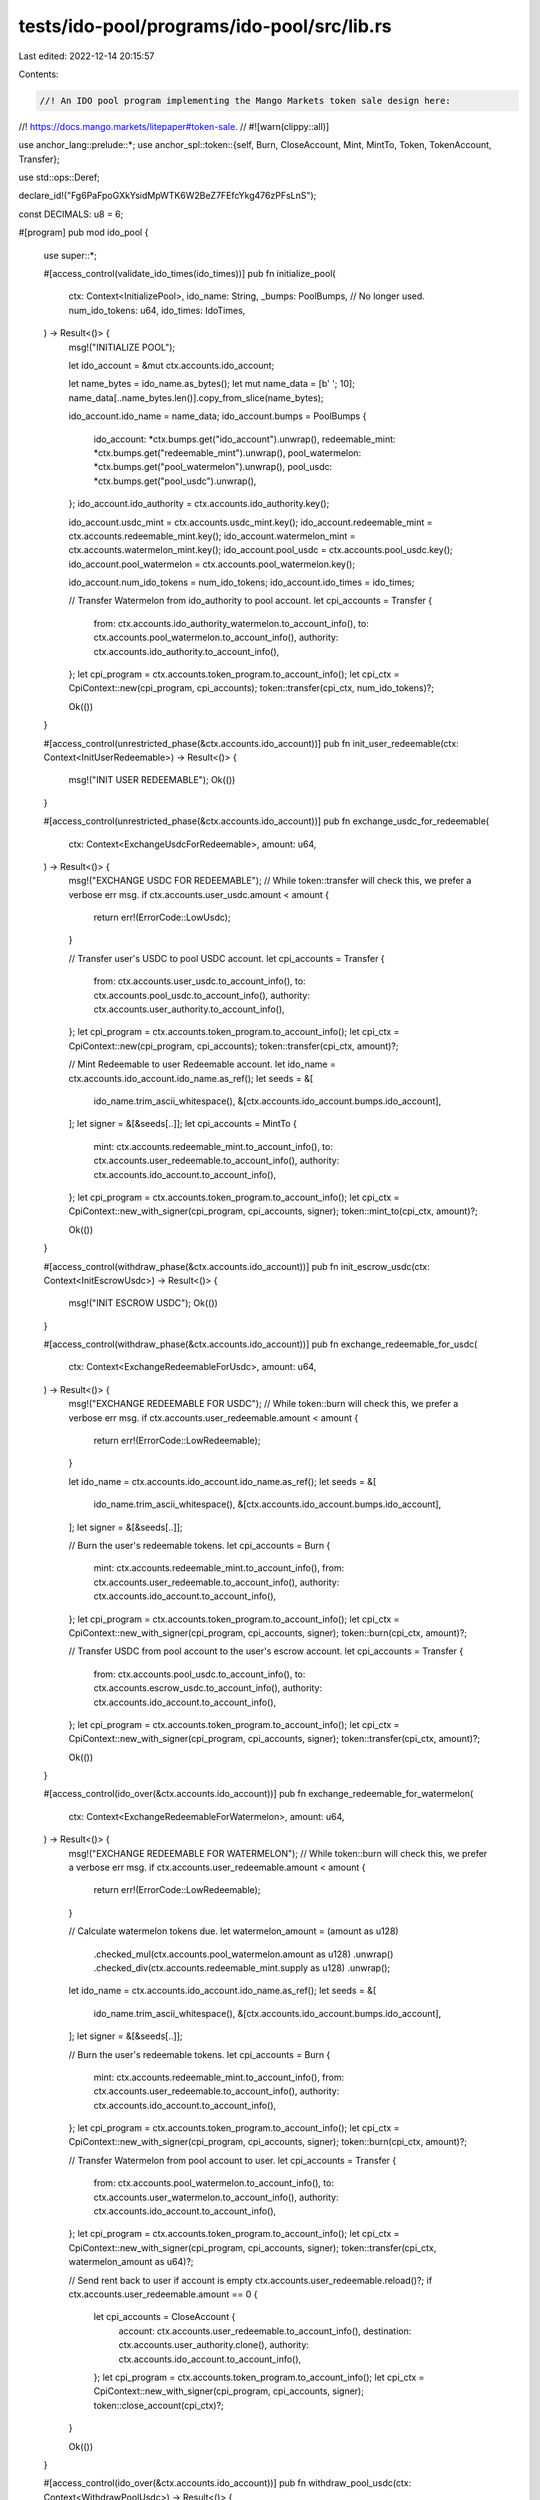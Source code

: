tests/ido-pool/programs/ido-pool/src/lib.rs
===========================================

Last edited: 2022-12-14 20:15:57

Contents:

.. code-block:: rs

    //! An IDO pool program implementing the Mango Markets token sale design here:
//! https://docs.mango.markets/litepaper#token-sale.
// #![warn(clippy::all)]

use anchor_lang::prelude::*;
use anchor_spl::token::{self, Burn, CloseAccount, Mint, MintTo, Token, TokenAccount, Transfer};

use std::ops::Deref;

declare_id!("Fg6PaFpoGXkYsidMpWTK6W2BeZ7FEfcYkg476zPFsLnS");

const DECIMALS: u8 = 6;

#[program]
pub mod ido_pool {
    use super::*;

    #[access_control(validate_ido_times(ido_times))]
    pub fn initialize_pool(
        ctx: Context<InitializePool>,
        ido_name: String,
        _bumps: PoolBumps, // No longer used.
        num_ido_tokens: u64,
        ido_times: IdoTimes,
    ) -> Result<()> {
        msg!("INITIALIZE POOL");

        let ido_account = &mut ctx.accounts.ido_account;

        let name_bytes = ido_name.as_bytes();
        let mut name_data = [b' '; 10];
        name_data[..name_bytes.len()].copy_from_slice(name_bytes);

        ido_account.ido_name = name_data;
        ido_account.bumps = PoolBumps {
            ido_account: *ctx.bumps.get("ido_account").unwrap(),
            redeemable_mint: *ctx.bumps.get("redeemable_mint").unwrap(),
            pool_watermelon: *ctx.bumps.get("pool_watermelon").unwrap(),
            pool_usdc: *ctx.bumps.get("pool_usdc").unwrap(),
        };
        ido_account.ido_authority = ctx.accounts.ido_authority.key();

        ido_account.usdc_mint = ctx.accounts.usdc_mint.key();
        ido_account.redeemable_mint = ctx.accounts.redeemable_mint.key();
        ido_account.watermelon_mint = ctx.accounts.watermelon_mint.key();
        ido_account.pool_usdc = ctx.accounts.pool_usdc.key();
        ido_account.pool_watermelon = ctx.accounts.pool_watermelon.key();

        ido_account.num_ido_tokens = num_ido_tokens;
        ido_account.ido_times = ido_times;

        // Transfer Watermelon from ido_authority to pool account.
        let cpi_accounts = Transfer {
            from: ctx.accounts.ido_authority_watermelon.to_account_info(),
            to: ctx.accounts.pool_watermelon.to_account_info(),
            authority: ctx.accounts.ido_authority.to_account_info(),
        };
        let cpi_program = ctx.accounts.token_program.to_account_info();
        let cpi_ctx = CpiContext::new(cpi_program, cpi_accounts);
        token::transfer(cpi_ctx, num_ido_tokens)?;

        Ok(())
    }

    #[access_control(unrestricted_phase(&ctx.accounts.ido_account))]
    pub fn init_user_redeemable(ctx: Context<InitUserRedeemable>) -> Result<()> {
        msg!("INIT USER REDEEMABLE");
        Ok(())
    }

    #[access_control(unrestricted_phase(&ctx.accounts.ido_account))]
    pub fn exchange_usdc_for_redeemable(
        ctx: Context<ExchangeUsdcForRedeemable>,
        amount: u64,
    ) -> Result<()> {
        msg!("EXCHANGE USDC FOR REDEEMABLE");
        // While token::transfer will check this, we prefer a verbose err msg.
        if ctx.accounts.user_usdc.amount < amount {
            return err!(ErrorCode::LowUsdc);
        }

        // Transfer user's USDC to pool USDC account.
        let cpi_accounts = Transfer {
            from: ctx.accounts.user_usdc.to_account_info(),
            to: ctx.accounts.pool_usdc.to_account_info(),
            authority: ctx.accounts.user_authority.to_account_info(),
        };
        let cpi_program = ctx.accounts.token_program.to_account_info();
        let cpi_ctx = CpiContext::new(cpi_program, cpi_accounts);
        token::transfer(cpi_ctx, amount)?;

        // Mint Redeemable to user Redeemable account.
        let ido_name = ctx.accounts.ido_account.ido_name.as_ref();
        let seeds = &[
            ido_name.trim_ascii_whitespace(),
            &[ctx.accounts.ido_account.bumps.ido_account],
        ];
        let signer = &[&seeds[..]];
        let cpi_accounts = MintTo {
            mint: ctx.accounts.redeemable_mint.to_account_info(),
            to: ctx.accounts.user_redeemable.to_account_info(),
            authority: ctx.accounts.ido_account.to_account_info(),
        };
        let cpi_program = ctx.accounts.token_program.to_account_info();
        let cpi_ctx = CpiContext::new_with_signer(cpi_program, cpi_accounts, signer);
        token::mint_to(cpi_ctx, amount)?;

        Ok(())
    }

    #[access_control(withdraw_phase(&ctx.accounts.ido_account))]
    pub fn init_escrow_usdc(ctx: Context<InitEscrowUsdc>) -> Result<()> {
        msg!("INIT ESCROW USDC");
        Ok(())
    }

    #[access_control(withdraw_phase(&ctx.accounts.ido_account))]
    pub fn exchange_redeemable_for_usdc(
        ctx: Context<ExchangeRedeemableForUsdc>,
        amount: u64,
    ) -> Result<()> {
        msg!("EXCHANGE REDEEMABLE FOR USDC");
        // While token::burn will check this, we prefer a verbose err msg.
        if ctx.accounts.user_redeemable.amount < amount {
            return err!(ErrorCode::LowRedeemable);
        }

        let ido_name = ctx.accounts.ido_account.ido_name.as_ref();
        let seeds = &[
            ido_name.trim_ascii_whitespace(),
            &[ctx.accounts.ido_account.bumps.ido_account],
        ];
        let signer = &[&seeds[..]];

        // Burn the user's redeemable tokens.
        let cpi_accounts = Burn {
            mint: ctx.accounts.redeemable_mint.to_account_info(),
            from: ctx.accounts.user_redeemable.to_account_info(),
            authority: ctx.accounts.ido_account.to_account_info(),
        };
        let cpi_program = ctx.accounts.token_program.to_account_info();
        let cpi_ctx = CpiContext::new_with_signer(cpi_program, cpi_accounts, signer);
        token::burn(cpi_ctx, amount)?;

        // Transfer USDC from pool account to the user's escrow account.
        let cpi_accounts = Transfer {
            from: ctx.accounts.pool_usdc.to_account_info(),
            to: ctx.accounts.escrow_usdc.to_account_info(),
            authority: ctx.accounts.ido_account.to_account_info(),
        };
        let cpi_program = ctx.accounts.token_program.to_account_info();
        let cpi_ctx = CpiContext::new_with_signer(cpi_program, cpi_accounts, signer);
        token::transfer(cpi_ctx, amount)?;

        Ok(())
    }

    #[access_control(ido_over(&ctx.accounts.ido_account))]
    pub fn exchange_redeemable_for_watermelon(
        ctx: Context<ExchangeRedeemableForWatermelon>,
        amount: u64,
    ) -> Result<()> {
        msg!("EXCHANGE REDEEMABLE FOR WATERMELON");
        // While token::burn will check this, we prefer a verbose err msg.
        if ctx.accounts.user_redeemable.amount < amount {
            return err!(ErrorCode::LowRedeemable);
        }

        // Calculate watermelon tokens due.
        let watermelon_amount = (amount as u128)
            .checked_mul(ctx.accounts.pool_watermelon.amount as u128)
            .unwrap()
            .checked_div(ctx.accounts.redeemable_mint.supply as u128)
            .unwrap();

        let ido_name = ctx.accounts.ido_account.ido_name.as_ref();
        let seeds = &[
            ido_name.trim_ascii_whitespace(),
            &[ctx.accounts.ido_account.bumps.ido_account],
        ];
        let signer = &[&seeds[..]];

        // Burn the user's redeemable tokens.
        let cpi_accounts = Burn {
            mint: ctx.accounts.redeemable_mint.to_account_info(),
            from: ctx.accounts.user_redeemable.to_account_info(),
            authority: ctx.accounts.ido_account.to_account_info(),
        };
        let cpi_program = ctx.accounts.token_program.to_account_info();
        let cpi_ctx = CpiContext::new_with_signer(cpi_program, cpi_accounts, signer);
        token::burn(cpi_ctx, amount)?;

        // Transfer Watermelon from pool account to user.
        let cpi_accounts = Transfer {
            from: ctx.accounts.pool_watermelon.to_account_info(),
            to: ctx.accounts.user_watermelon.to_account_info(),
            authority: ctx.accounts.ido_account.to_account_info(),
        };
        let cpi_program = ctx.accounts.token_program.to_account_info();
        let cpi_ctx = CpiContext::new_with_signer(cpi_program, cpi_accounts, signer);
        token::transfer(cpi_ctx, watermelon_amount as u64)?;

        // Send rent back to user if account is empty
        ctx.accounts.user_redeemable.reload()?;
        if ctx.accounts.user_redeemable.amount == 0 {
            let cpi_accounts = CloseAccount {
                account: ctx.accounts.user_redeemable.to_account_info(),
                destination: ctx.accounts.user_authority.clone(),
                authority: ctx.accounts.ido_account.to_account_info(),
            };
            let cpi_program = ctx.accounts.token_program.to_account_info();
            let cpi_ctx = CpiContext::new_with_signer(cpi_program, cpi_accounts, signer);
            token::close_account(cpi_ctx)?;
        }

        Ok(())
    }

    #[access_control(ido_over(&ctx.accounts.ido_account))]
    pub fn withdraw_pool_usdc(ctx: Context<WithdrawPoolUsdc>) -> Result<()> {
        msg!("WITHDRAW POOL USDC");
        // Transfer total USDC from pool account to ido_authority account.
        let ido_name = ctx.accounts.ido_account.ido_name.as_ref();
        let seeds = &[
            ido_name.trim_ascii_whitespace(),
            &[ctx.accounts.ido_account.bumps.ido_account],
        ];
        let signer = &[&seeds[..]];
        let cpi_accounts = Transfer {
            from: ctx.accounts.pool_usdc.to_account_info(),
            to: ctx.accounts.ido_authority_usdc.to_account_info(),
            authority: ctx.accounts.ido_account.to_account_info(),
        };
        let cpi_program = ctx.accounts.token_program.to_account_info();
        let cpi_ctx = CpiContext::new_with_signer(cpi_program, cpi_accounts, signer);
        token::transfer(cpi_ctx, ctx.accounts.pool_usdc.amount)?;

        Ok(())
    }

    #[access_control(escrow_over(&ctx.accounts.ido_account))]
    pub fn withdraw_from_escrow(ctx: Context<WithdrawFromEscrow>, amount: u64) -> Result<()> {
        msg!("WITHDRAW FROM ESCROW");
        // While token::transfer will check this, we prefer a verbose err msg.
        if ctx.accounts.escrow_usdc.amount < amount {
            return err!(ErrorCode::LowUsdc);
        }

        let ido_name = ctx.accounts.ido_account.ido_name.as_ref();
        let seeds = &[
            ido_name.trim_ascii_whitespace(),
            &[ctx.accounts.ido_account.bumps.ido_account],
        ];
        let signer = &[&seeds[..]];

        // Transfer USDC from user's escrow account to user's USDC account.
        let cpi_accounts = Transfer {
            from: ctx.accounts.escrow_usdc.to_account_info(),
            to: ctx.accounts.user_usdc.to_account_info(),
            authority: ctx.accounts.ido_account.to_account_info(),
        };
        let cpi_program = ctx.accounts.token_program.to_account_info();
        let cpi_ctx = CpiContext::new_with_signer(cpi_program, cpi_accounts, signer);
        token::transfer(cpi_ctx, amount)?;

        // Send rent back to user if account is empty
        ctx.accounts.escrow_usdc.reload()?;
        if ctx.accounts.escrow_usdc.amount == 0 {
            let cpi_accounts = CloseAccount {
                account: ctx.accounts.escrow_usdc.to_account_info(),
                destination: ctx.accounts.user_authority.clone(),
                authority: ctx.accounts.ido_account.to_account_info(),
            };
            let cpi_program = ctx.accounts.token_program.to_account_info();
            let cpi_ctx = CpiContext::new_with_signer(cpi_program, cpi_accounts, signer);
            token::close_account(cpi_ctx)?;
        }

        Ok(())
    }
}

#[derive(Accounts)]
#[instruction(ido_name: String, bumps: PoolBumps)]
pub struct InitializePool<'info> {
    // IDO Authority accounts
    #[account(mut)]
    pub ido_authority: Signer<'info>,
    // Watermelon Doesn't have to be an ATA because it could be DAO controlled
    #[account(mut,
        constraint = ido_authority_watermelon.owner == ido_authority.key(),
        constraint = ido_authority_watermelon.mint == watermelon_mint.key())]
    pub ido_authority_watermelon: Box<Account<'info, TokenAccount>>,
    // IDO Accounts
    #[account(init,
        seeds = [ido_name.as_bytes()],
        bump,
        payer = ido_authority,
        space = IdoAccount::LEN + 8
    )]
    pub ido_account: Box<Account<'info, IdoAccount>>,
    // TODO Confirm USDC mint address on mainnet or leave open as an option for other stables
    #[account(constraint = usdc_mint.decimals == DECIMALS)]
    pub usdc_mint: Box<Account<'info, Mint>>,
    #[account(init,
        mint::decimals = DECIMALS,
        mint::authority = ido_account,
        seeds = [ido_name.as_bytes(), b"redeemable_mint".as_ref()],
        bump,
        payer = ido_authority
    )]
    pub redeemable_mint: Box<Account<'info, Mint>>,
    #[account(constraint = watermelon_mint.key() == ido_authority_watermelon.mint)]
    pub watermelon_mint: Box<Account<'info, Mint>>,
    #[account(init,
        token::mint = watermelon_mint,
        token::authority = ido_account,
        seeds = [ido_name.as_bytes(), b"pool_watermelon"],
        bump,
        payer = ido_authority
    )]
    pub pool_watermelon: Box<Account<'info, TokenAccount>>,
    #[account(init,
        token::mint = usdc_mint,
        token::authority = ido_account,
        seeds = [ido_name.as_bytes(), b"pool_usdc"],
        bump,
        payer = ido_authority
    )]
    pub pool_usdc: Box<Account<'info, TokenAccount>>,
    // Programs and Sysvars
    pub system_program: Program<'info, System>,
    pub token_program: Program<'info, Token>,
}

#[derive(Accounts)]
pub struct InitUserRedeemable<'info> {
    // User Accounts
    #[account(mut)]
    pub user_authority: Signer<'info>,
    #[account(init,
        token::mint = redeemable_mint,
        token::authority = ido_account,
        seeds = [user_authority.key().as_ref(),
            ido_account.ido_name.as_ref().trim_ascii_whitespace(),
            b"user_redeemable"],
        bump,
        payer = user_authority
    )]
    pub user_redeemable: Box<Account<'info, TokenAccount>>,
    // IDO Accounts
    #[account(seeds = [ido_account.ido_name.as_ref().trim_ascii_whitespace()],
        bump = ido_account.bumps.ido_account)]
    pub ido_account: Box<Account<'info, IdoAccount>>,
    #[account(seeds = [ido_account.ido_name.as_ref().trim_ascii_whitespace(), b"redeemable_mint"],
        bump = ido_account.bumps.redeemable_mint)]
    pub redeemable_mint: Box<Account<'info, Mint>>,
    // Programs and Sysvars
    pub system_program: Program<'info, System>,
    pub token_program: Program<'info, Token>,
}

#[derive(Accounts)]
pub struct ExchangeUsdcForRedeemable<'info> {
    // User Accounts
    pub user_authority: Signer<'info>,
    // TODO replace these with the ATA constraints when possible
    #[account(mut,
        constraint = user_usdc.owner == user_authority.key(),
        constraint = user_usdc.mint == usdc_mint.key())]
    pub user_usdc: Box<Account<'info, TokenAccount>>,
    #[account(mut,
        seeds = [user_authority.key().as_ref(),
            ido_account.ido_name.as_ref().trim_ascii_whitespace(),
            b"user_redeemable"],
        bump)]
    pub user_redeemable: Box<Account<'info, TokenAccount>>,
    // IDO Accounts
    #[account(seeds = [ido_account.ido_name.as_ref().trim_ascii_whitespace()],
        bump = ido_account.bumps.ido_account,
        has_one = usdc_mint)]
    pub ido_account: Box<Account<'info, IdoAccount>>,
    pub usdc_mint: Box<Account<'info, Mint>>,
    #[account(mut,
        seeds = [ido_account.ido_name.as_ref().trim_ascii_whitespace(), b"redeemable_mint"],
        bump = ido_account.bumps.redeemable_mint)]
    pub redeemable_mint: Box<Account<'info, Mint>>,
    #[account(mut,
        seeds = [ido_account.ido_name.as_ref().trim_ascii_whitespace(), b"pool_usdc"],
        bump = ido_account.bumps.pool_usdc)]
    pub pool_usdc: Box<Account<'info, TokenAccount>>,
    // Programs and Sysvars
    pub token_program: Program<'info, Token>,
}

#[derive(Accounts)]
pub struct InitEscrowUsdc<'info> {
    // User Accounts
    #[account(mut)]
    pub user_authority: Signer<'info>,
    #[account(init,
        token::mint = usdc_mint,
        token::authority = ido_account,
        seeds =  [user_authority.key().as_ref(),
            ido_account.ido_name.as_ref().trim_ascii_whitespace(),
            b"escrow_usdc"],
        bump,
        payer = user_authority
    )]
    pub escrow_usdc: Box<Account<'info, TokenAccount>>,
    #[account(seeds = [ido_account.ido_name.as_ref().trim_ascii_whitespace()],
        bump = ido_account.bumps.ido_account,
        has_one = usdc_mint)]
    pub ido_account: Box<Account<'info, IdoAccount>>,
    pub usdc_mint: Box<Account<'info, Mint>>,
    // Programs and Sysvars
    pub system_program: Program<'info, System>,
    pub token_program: Program<'info, Token>,
}

#[derive(Accounts)]
pub struct ExchangeRedeemableForUsdc<'info> {
    // User Accounts
    pub user_authority: Signer<'info>,
    #[account(mut,
        seeds = [user_authority.key().as_ref(),
            ido_account.ido_name.as_ref().trim_ascii_whitespace(),
            b"escrow_usdc"],
        bump)]
    pub escrow_usdc: Box<Account<'info, TokenAccount>>,
    #[account(mut,
        seeds = [user_authority.key().as_ref(),
            ido_account.ido_name.as_ref().trim_ascii_whitespace(),
            b"user_redeemable"],
        bump)]
    pub user_redeemable: Box<Account<'info, TokenAccount>>,
    // IDO Accounts
    #[account(seeds = [ido_account.ido_name.as_ref().trim_ascii_whitespace()],
        bump = ido_account.bumps.ido_account,
        has_one = usdc_mint)]
    pub ido_account: Box<Account<'info, IdoAccount>>,
    pub usdc_mint: Box<Account<'info, Mint>>,
    pub watermelon_mint: Box<Account<'info, Mint>>,
    #[account(mut,
        seeds = [ido_account.ido_name.as_ref().trim_ascii_whitespace(), b"redeemable_mint"],
        bump = ido_account.bumps.redeemable_mint)]
    pub redeemable_mint: Box<Account<'info, Mint>>,
    #[account(mut,
        seeds = [ido_account.ido_name.as_ref().trim_ascii_whitespace(), b"pool_usdc"],
        bump = ido_account.bumps.pool_usdc)]
    pub pool_usdc: Box<Account<'info, TokenAccount>>,
    // Programs and Sysvars
    pub token_program: Program<'info, Token>,
}

#[derive(Accounts)]
pub struct ExchangeRedeemableForWatermelon<'info> {
    // User does not have to sign, this allows anyone to redeem on their behalf
    // and prevents forgotten / leftover redeemable tokens in the IDO pool.
    pub payer: Signer<'info>,
    // User Accounts
    #[account(mut)] // Sol rent from empty redeemable account is refunded to the user
    pub user_authority: AccountInfo<'info>,
    // TODO replace with ATA constraints
    #[account(mut,
        constraint = user_watermelon.owner == user_authority.key(),
        constraint = user_watermelon.mint == watermelon_mint.key())]
    pub user_watermelon: Box<Account<'info, TokenAccount>>,
    #[account(mut,
        seeds = [user_authority.key().as_ref(),
            ido_account.ido_name.as_ref().trim_ascii_whitespace(),
            b"user_redeemable"],
        bump)]
    pub user_redeemable: Box<Account<'info, TokenAccount>>,
    // IDO Accounts
    #[account(seeds = [ido_account.ido_name.as_ref().trim_ascii_whitespace()],
        bump = ido_account.bumps.ido_account,
        has_one = watermelon_mint)]
    pub ido_account: Box<Account<'info, IdoAccount>>,
    pub watermelon_mint: Box<Account<'info, Mint>>,
    #[account(mut,
        seeds = [ido_account.ido_name.as_ref().trim_ascii_whitespace(), b"redeemable_mint"],
        bump = ido_account.bumps.redeemable_mint)]
    pub redeemable_mint: Box<Account<'info, Mint>>,
    #[account(mut,
        seeds = [ido_account.ido_name.as_ref().trim_ascii_whitespace(), b"pool_watermelon"],
        bump = ido_account.bumps.pool_watermelon)]
    pub pool_watermelon: Box<Account<'info, TokenAccount>>,
    // Programs and Sysvars
    pub token_program: Program<'info, Token>,
}

#[derive(Accounts)]
pub struct WithdrawPoolUsdc<'info> {
    // IDO Authority Accounts
    pub ido_authority: Signer<'info>,
    // Doesn't need to be an ATA because it might be a DAO account
    #[account(mut,
        constraint = ido_authority_usdc.owner == ido_authority.key(),
        constraint = ido_authority_usdc.mint == usdc_mint.key())]
    pub ido_authority_usdc: Box<Account<'info, TokenAccount>>,
    // IDO Accounts
    #[account(seeds = [ido_account.ido_name.as_ref().trim_ascii_whitespace()],
        bump = ido_account.bumps.ido_account,
        has_one = ido_authority,
        has_one = usdc_mint,
        has_one = watermelon_mint)]
    pub ido_account: Box<Account<'info, IdoAccount>>,
    pub usdc_mint: Box<Account<'info, Mint>>,
    pub watermelon_mint: Box<Account<'info, Mint>>,
    #[account(mut,
        seeds = [ido_account.ido_name.as_ref().trim_ascii_whitespace(), b"pool_usdc"],
        bump = ido_account.bumps.pool_usdc)]
    pub pool_usdc: Box<Account<'info, TokenAccount>>,
    // Program and Sysvars
    pub token_program: Program<'info, Token>,
}

#[derive(Accounts)]
pub struct WithdrawFromEscrow<'info> {
    // User does not have to sign, this allows anyone to redeem on their behalf
    // and prevents forgotten / leftover USDC in the IDO pool.
    pub payer: Signer<'info>,
    // User Accounts
    #[account(mut)]
    pub user_authority: AccountInfo<'info>,
    #[account(mut,
        constraint = user_usdc.owner == user_authority.key(),
        constraint = user_usdc.mint == usdc_mint.key())]
    pub user_usdc: Box<Account<'info, TokenAccount>>,
    #[account(mut,
        seeds = [user_authority.key().as_ref(),
            ido_account.ido_name.as_ref().trim_ascii_whitespace(),
            b"escrow_usdc"],
        bump)]
    pub escrow_usdc: Box<Account<'info, TokenAccount>>,
    // IDO Accounts
    #[account(seeds = [ido_account.ido_name.as_ref().trim_ascii_whitespace()],
        bump = ido_account.bumps.ido_account,
        has_one = usdc_mint)]
    pub ido_account: Box<Account<'info, IdoAccount>>,
    pub usdc_mint: Box<Account<'info, Mint>>,
    // Programs and Sysvars
    pub token_program: Program<'info, Token>,
}

#[account]
pub struct IdoAccount {
    pub ido_name: [u8; 10], // Setting an arbitrary max of ten characters in the ido name. // 10
    pub bumps: PoolBumps,   // 4
    pub ido_authority: Pubkey, // 32

    pub usdc_mint: Pubkey,       // 32
    pub redeemable_mint: Pubkey, // 32
    pub watermelon_mint: Pubkey, // 32
    pub pool_usdc: Pubkey,       // 32
    pub pool_watermelon: Pubkey, // 32

    pub num_ido_tokens: u64, // 8
    pub ido_times: IdoTimes, // 32
}

impl IdoAccount {
    pub const LEN: usize = 10 + 4 + 32 + 5 * 32 + 8 + 32;
}

#[derive(AnchorSerialize, AnchorDeserialize, Default, Clone, Copy)]
pub struct IdoTimes {
    pub start_ido: i64,    // 8
    pub end_deposits: i64, // 8
    pub end_ido: i64,      // 8
    pub end_escrow: i64,   // 8
}

#[derive(AnchorSerialize, AnchorDeserialize, Default, Clone)]
pub struct PoolBumps {
    pub ido_account: u8,     // 1
    pub redeemable_mint: u8, // 1
    pub pool_watermelon: u8, // 1
    pub pool_usdc: u8,       // 1
}

#[error_code]
pub enum ErrorCode {
    #[msg("IDO must start in the future")]
    IdoFuture,
    #[msg("IDO times are non-sequential")]
    SeqTimes,
    #[msg("IDO has not started")]
    StartIdoTime,
    #[msg("Deposits period has ended")]
    EndDepositsTime,
    #[msg("IDO has ended")]
    EndIdoTime,
    #[msg("IDO has not finished yet")]
    IdoNotOver,
    #[msg("Escrow period has not finished yet")]
    EscrowNotOver,
    #[msg("Insufficient USDC")]
    LowUsdc,
    #[msg("Insufficient redeemable tokens")]
    LowRedeemable,
    #[msg("USDC total and redeemable total don't match")]
    UsdcNotEqRedeem,
    #[msg("Given nonce is invalid")]
    InvalidNonce,
}

// Access control modifiers.

// Asserts the IDO starts in the future.
fn validate_ido_times(ido_times: IdoTimes) -> Result<()> {
    let clock = Clock::get()?;
    if ido_times.start_ido <= clock.unix_timestamp {
        return err!(ErrorCode::IdoFuture);
    }
    if !(ido_times.start_ido < ido_times.end_deposits
        && ido_times.end_deposits < ido_times.end_ido
        && ido_times.end_ido < ido_times.end_escrow)
    {
        return err!(ErrorCode::SeqTimes);
    }
    Ok(())
}

// Asserts the IDO is still accepting deposits.
fn unrestricted_phase(ido_account: &IdoAccount) -> Result<()> {
    let clock = Clock::get()?;
    if clock.unix_timestamp <= ido_account.ido_times.start_ido {
        return err!(ErrorCode::StartIdoTime);
    } else if ido_account.ido_times.end_deposits <= clock.unix_timestamp {
        return err!(ErrorCode::EndDepositsTime);
    }
    Ok(())
}

// Asserts the IDO has started but not yet finished.
fn withdraw_phase(ido_account: &IdoAccount) -> Result<()> {
    let clock = Clock::get()?;
    if clock.unix_timestamp <= ido_account.ido_times.start_ido {
        return err!(ErrorCode::StartIdoTime);
    } else if ido_account.ido_times.end_ido <= clock.unix_timestamp {
        return err!(ErrorCode::EndIdoTime);
    }
    Ok(())
}

// Asserts the IDO sale period has ended.
fn ido_over(ido_account: &IdoAccount) -> Result<()> {
    let clock = Clock::get()?;
    if clock.unix_timestamp <= ido_account.ido_times.end_ido {
        return err!(ErrorCode::IdoNotOver);
    }
    Ok(())
}

fn escrow_over(ido_account: &IdoAccount) -> Result<()> {
    let clock = Clock::get()?;
    if clock.unix_timestamp <= ido_account.ido_times.end_escrow {
        return err!(ErrorCode::EscrowNotOver);
    }
    Ok(())
}

/// Trait to allow trimming ascii whitespace from a &[u8].
pub trait TrimAsciiWhitespace {
    /// Trim ascii whitespace (based on `is_ascii_whitespace()`) from the
    /// start and end of a slice.
    fn trim_ascii_whitespace(&self) -> &[u8];
}

impl<T: Deref<Target = [u8]>> TrimAsciiWhitespace for T {
    fn trim_ascii_whitespace(&self) -> &[u8] {
        let from = match self.iter().position(|x| !x.is_ascii_whitespace()) {
            Some(i) => i,
            None => return &self[0..0],
        };
        let to = self.iter().rposition(|x| !x.is_ascii_whitespace()).unwrap();
        &self[from..=to]
    }
}


